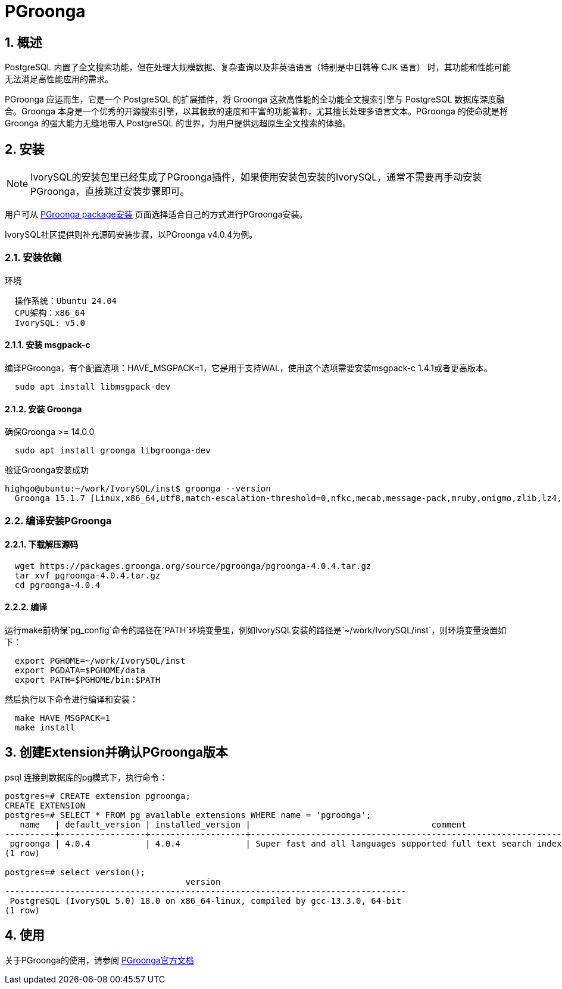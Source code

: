 
:sectnums:
:sectnumlevels: 5

= PGroonga

== 概述
PostgreSQL 内置了全文搜索功能，但在处理​​大规模数据​​、​​复杂查询​​以及​​非英语语言（特别是中日韩等 CJK 语言）​​ 时，其功能和性能可能无法满足高性能应用的需求。

PGroonga 应运而生，它是一个 PostgreSQL 的扩展插件，将 ​​Groonga​​ 这款高性能的全功能全文搜索引擎与 PostgreSQL 数据库深度融合。Groonga 本身是一个优秀的开源搜索引擎，以其极致的速度和丰富的功能著称，尤其擅长处理多语言文本。PGroonga 的使命就是将 Groonga 的强大能力无缝地带入 PostgreSQL 的世界，为用户提供远超原生全文搜索的体验。

== 安装
[NOTE]
IvorySQL的安装包里已经集成了PGroonga插件，如果使用安装包安装的IvorySQL，通常不需要再手动安装PGroonga，直接跳过安装步骤即可。

用户可从 https://pgroonga.github.io/install[PGroonga package安装] 页面选择适合自己的方式进行PGroonga安装。

IvorySQL社区提供则补充源码安装步骤，以PGroonga v4.0.4为例。

=== 安装依赖

环境
```  
  操作系统：Ubuntu 24.04
  CPU架构：x86_64
  IvorySQL: v5.0
```

==== 安装 msgpack-c

编译PGroonga，有个配置选项：HAVE_MSGPACK=1，它是用于支持WAL，使用这个选项需要安装msgpack-c 1.4.1或者更高版本。

```
  sudo apt install libmsgpack-dev
```
==== 安装 Groonga

确保Groonga >= 14.0.0

```
  sudo apt install groonga libgroonga-dev
```
验证Groonga安装成功
```bash
highgo@ubuntu:~/work/IvorySQL/inst$ groonga --version
  Groonga 15.1.7 [Linux,x86_64,utf8,match-escalation-threshold=0,nfkc,mecab,message-pack,mruby,onigmo,zlib,lz4,zstandard,epoll,apache-arrow,xxhash,blosc,h3,simdjson,llama.cpp]
```


=== 编译安装PGroonga

==== 下载解压源码

```bash
  wget https://packages.groonga.org/source/pgroonga/pgroonga-4.0.4.tar.gz
  tar xvf pgroonga-4.0.4.tar.gz
  cd pgroonga-4.0.4
```
==== 编译
运行make前确保`pg_config`命令的路径在`PATH`环境变量里，例如IvorySQL安装的路径是`~/work/IvorySQL/inst`，则环境变量设置如下：

```bash
  export PGHOME=~/work/IvorySQL/inst
  export PGDATA=$PGHOME/data
  export PATH=$PGHOME/bin:$PATH
```
然后执行以下命令进行编译和安装：
```bash
  make HAVE_MSGPACK=1
  make install
```

== 创建Extension并确认PGroonga版本


psql 连接到数据库的pg模式下，执行命令：
```sql
postgres=# CREATE extension pgroonga;
CREATE EXTENSION
postgres=# SELECT * FROM pg_available_extensions WHERE name = 'pgroonga';
   name   | default_version | installed_version |                                    comment
----------+-----------------+-------------------+--------------------------------------------------------------------------------
 pgroonga | 4.0.4           | 4.0.4             | Super fast and all languages supported full text search index based on Groonga
(1 row)

postgres=# select version();
                                    version
--------------------------------------------------------------------------------
 PostgreSQL (IvorySQL 5.0) 18.0 on x86_64-linux, compiled by gcc-13.3.0, 64-bit
(1 row)
```

== 使用
关于PGroonga的使用，请参阅 https://pgroonga.github.io/tutorial[PGroonga官方文档]
